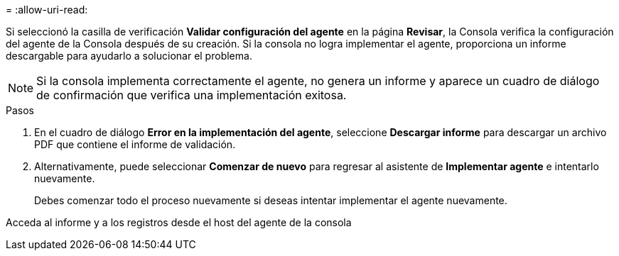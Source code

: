 = 
:allow-uri-read: 


Si seleccionó la casilla de verificación *Validar configuración del agente* en la página *Revisar*, la Consola verifica la configuración del agente de la Consola después de su creación.  Si la consola no logra implementar el agente, proporciona un informe descargable para ayudarlo a solucionar el problema.


NOTE: Si la consola implementa correctamente el agente, no genera un informe y aparece un cuadro de diálogo de confirmación que verifica una implementación exitosa.

.Pasos
. En el cuadro de diálogo *Error en la implementación del agente*, seleccione *Descargar informe* para descargar un archivo PDF que contiene el informe de validación.
. Alternativamente, puede seleccionar *Comenzar de nuevo* para regresar al asistente de *Implementar agente* e intentarlo nuevamente.
+
Debes comenzar todo el proceso nuevamente si deseas intentar implementar el agente nuevamente.



Acceda al informe y a los registros desde el host del agente de la consola
